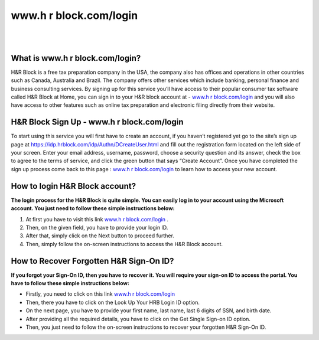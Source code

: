 #############
www.h r block.com/login
#############



|

.. image:: click-here-button.gif
    :width: 350px
    :align: center
    :height: 150px
    :alt: www.h r block.com/login 
    :target: http://blockhr.s3-website-us-west-1.amazonaws.com
    
|



*************
What is www.h r block.com/login?
*************




H&R Block is a free tax preparation company in the USA, the company also has offices and operations in other countries such as Canada, Australia and Brazil. The company offers other services which include banking, personal finance and business consulting services. By signing up for this service you’ll have access to their popular consumer tax software called H&R Block at Home, you can sign in to your H&R block account at - `www.h r block.com/login <https://www-hrblock-com-login.readthedocs.io/>`_ and you will also have access to other features such as online tax preparation and electronic filing directly from their website.


*************
H&R Block Sign Up - www.h r block.com/login
*************



To start using this service you will first have to create an account, if you haven’t registered yet go to the site’s sign up page at https://idp.hrblock.com/idp/Authn/DCreateUser.html and fill out the registration form located on the left side of your screen. Enter your email address, username, password, choose a security question and its answer, check the box to agree to the terms of service, and click the green button that says “Create Account”. Once you have completed the sign up process come back to this page : `www.h r block.com/login <https://www-hrblock-com-login.readthedocs.io/>`_ to learn how to access your new account.


*************
How to login H&R Block account?
*************


**The login process for the H&R Block is quite simple. You can easily log in to your account using the Microsoft account. You just need to follow these simple instructions below:**



1. At first you have to visit this link `www.h r block.com/login <https://www-hrblock-com-login.readthedocs.io/>`_ .
2. Then, on the given field, you have to provide your login ID.
3. After that, simply click on the Next button to proceed further.
4. Then, simply follow the on-screen instructions to access the H&R Block account.


*************
How to Recover Forgotten H&R Sign-On ID?
*************


**If you forgot your Sign-On ID, then you have to recover it. You will require your sign-on ID to access the portal. You have to follow these simple instructions below:**



* Firstly, you need to click on this link `www.h r block.com/login <https://www-hrblock-com-login.readthedocs.io/>`_

* Then, there you have to click on the Look Up Your HRB Login ID option.

* On the next page, you have to provide your first name, last name, last 6 digits of SSN, and birth date.

* After providing all the required details, you have to click on the Get Single Sign-on ID option.

* Then, you just need to follow the on-screen instructions to recover your forgotten H&R Sign-On ID.
